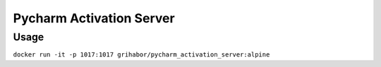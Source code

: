 Pycharm Activation Server
-------------------------

Usage
=====

``docker run -it -p 1017:1017 grihabor/pycharm_activation_server:alpine``


